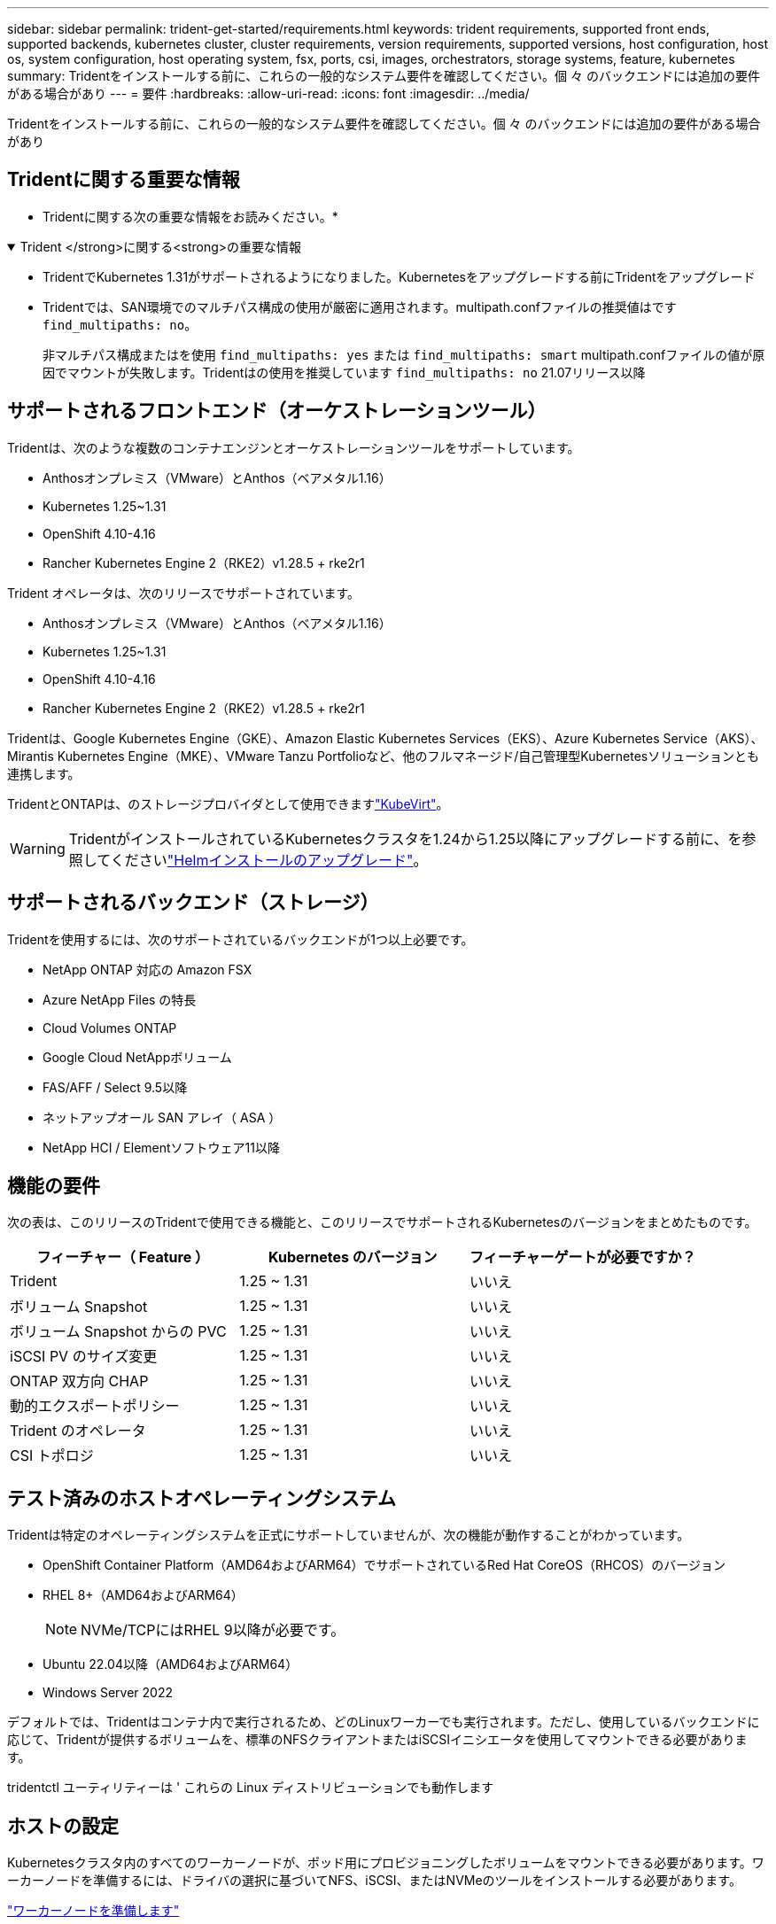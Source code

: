 ---
sidebar: sidebar 
permalink: trident-get-started/requirements.html 
keywords: trident requirements, supported front ends, supported backends, kubernetes cluster, cluster requirements, version requirements, supported versions, host configuration, host os, system configuration, host operating system, fsx, ports, csi, images, orchestrators, storage systems, feature, kubernetes 
summary: Tridentをインストールする前に、これらの一般的なシステム要件を確認してください。個 々 のバックエンドには追加の要件がある場合があり 
---
= 要件
:hardbreaks:
:allow-uri-read: 
:icons: font
:imagesdir: ../media/


[role="lead"]
Tridentをインストールする前に、これらの一般的なシステム要件を確認してください。個 々 のバックエンドには追加の要件がある場合があり



== Tridentに関する重要な情報

* Tridentに関する次の重要な情報をお読みください。*

.Trident </strong>に関する<strong>の重要な情報
[%collapsible%open]
====
[]
=====
* TridentでKubernetes 1.31がサポートされるようになりました。Kubernetesをアップグレードする前にTridentをアップグレード
* Tridentでは、SAN環境でのマルチパス構成の使用が厳密に適用されます。multipath.confファイルの推奨値はです `find_multipaths: no`。
+
非マルチパス構成またはを使用 `find_multipaths: yes` または `find_multipaths: smart` multipath.confファイルの値が原因でマウントが失敗します。Tridentはの使用を推奨しています `find_multipaths: no` 21.07リリース以降



=====
====


== サポートされるフロントエンド（オーケストレーションツール）

Tridentは、次のような複数のコンテナエンジンとオーケストレーションツールをサポートしています。

* Anthosオンプレミス（VMware）とAnthos（ベアメタル1.16）
* Kubernetes 1.25~1.31
* OpenShift 4.10-4.16
* Rancher Kubernetes Engine 2（RKE2）v1.28.5 + rke2r1


Trident オペレータは、次のリリースでサポートされています。

* Anthosオンプレミス（VMware）とAnthos（ベアメタル1.16）
* Kubernetes 1.25~1.31
* OpenShift 4.10-4.16
* Rancher Kubernetes Engine 2（RKE2）v1.28.5 + rke2r1


Tridentは、Google Kubernetes Engine（GKE）、Amazon Elastic Kubernetes Services（EKS）、Azure Kubernetes Service（AKS）、Mirantis Kubernetes Engine（MKE）、VMware Tanzu Portfolioなど、他のフルマネージド/自己管理型Kubernetesソリューションとも連携します。

TridentとONTAPは、のストレージプロバイダとして使用できますlink:https://kubevirt.io/["KubeVirt"]。


WARNING: TridentがインストールされているKubernetesクラスタを1.24から1.25以降にアップグレードする前に、を参照してくださいlink:../trident-managing-k8s/upgrade-operator.html#upgrade-a-helm-installation["Helmインストールのアップグレード"]。



== サポートされるバックエンド（ストレージ）

Tridentを使用するには、次のサポートされているバックエンドが1つ以上必要です。

* NetApp ONTAP 対応の Amazon FSX
* Azure NetApp Files の特長
* Cloud Volumes ONTAP
* Google Cloud NetAppボリューム
* FAS/AFF / Select 9.5以降
* ネットアップオール SAN アレイ（ ASA ）
* NetApp HCI / Elementソフトウェア11以降




== 機能の要件

次の表は、このリリースのTridentで使用できる機能と、このリリースでサポートされるKubernetesのバージョンをまとめたものです。

[cols="3"]
|===
| フィーチャー（ Feature ） | Kubernetes のバージョン | フィーチャーゲートが必要ですか？ 


| Trident  a| 
1.25 ~ 1.31
 a| 
いいえ



| ボリューム Snapshot  a| 
1.25 ~ 1.31
 a| 
いいえ



| ボリューム Snapshot からの PVC  a| 
1.25 ~ 1.31
 a| 
いいえ



| iSCSI PV のサイズ変更  a| 
1.25 ~ 1.31
 a| 
いいえ



| ONTAP 双方向 CHAP  a| 
1.25 ~ 1.31
 a| 
いいえ



| 動的エクスポートポリシー  a| 
1.25 ~ 1.31
 a| 
いいえ



| Trident のオペレータ  a| 
1.25 ~ 1.31
 a| 
いいえ



| CSI トポロジ  a| 
1.25 ~ 1.31
 a| 
いいえ

|===


== テスト済みのホストオペレーティングシステム

Tridentは特定のオペレーティングシステムを正式にサポートしていませんが、次の機能が動作することがわかっています。

* OpenShift Container Platform（AMD64およびARM64）でサポートされているRed Hat CoreOS（RHCOS）のバージョン
* RHEL 8+（AMD64およびARM64）
+

NOTE: NVMe/TCPにはRHEL 9以降が必要です。

* Ubuntu 22.04以降（AMD64およびARM64）
* Windows Server 2022


デフォルトでは、Tridentはコンテナ内で実行されるため、どのLinuxワーカーでも実行されます。ただし、使用しているバックエンドに応じて、Tridentが提供するボリュームを、標準のNFSクライアントまたはiSCSIイニシエータを使用してマウントできる必要があります。

tridentctl ユーティリティーは ' これらの Linux ディストリビューションでも動作します



== ホストの設定

Kubernetesクラスタ内のすべてのワーカーノードが、ポッド用にプロビジョニングしたボリュームをマウントできる必要があります。ワーカーノードを準備するには、ドライバの選択に基づいてNFS、iSCSI、またはNVMeのツールをインストールする必要があります。

link:../trident-use/worker-node-prep.html["ワーカーノードを準備します"]



== ストレージシステムの構成：

バックエンド構成でTridentを使用するには、ストレージシステムの変更が必要になる場合があります。

link:../trident-use/backends.html["バックエンドを設定"]



== Tridentポート

Tridentでは、通信のために特定のポートにアクセスする必要があります。

link:../trident-reference/ports.html["Tridentポート"]



== コンテナイメージと対応する Kubernetes バージョン

エアギャップを使用したインストールでは、Tridentのインストールに必要なコンテナイメージの参照先を以下に示します。コマンドを使用し `tridentctl images`て、必要なコンテナイメージのリストを確認します。

[cols="2"]
|===
| Kubernetesのバージョン | コンテナイメージ 


| v1.25.0、v1.26.0、v1.27.0、v1.28.0、v1.29.0、 v1.30.0、v1.31.0  a| 
* Docker .io / NetApp / Trident：24.10.0
* docker.io / netapp/trident-autosupport：24.10
* registry.k8s.io/sig-storage/csi-provisioner：v5.1.0
* registry.k8s.io/sig-storage/csi-attacher：v4.7.0
* registry.k8s.io/sig-storage/csi-resizer：v1.12.0
* registry.k8s.io/sig-storage/csi-snapshotter：v8.1.0
* registry.k8s.io/sig-storage/csi-node-driver-registrar：v2.12.0
* docker.io/netapp/trident-operator：24.10.0（オプション）


|===